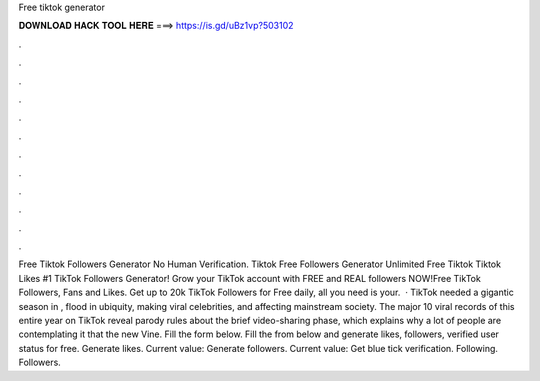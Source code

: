 Free tiktok generator

𝐃𝐎𝐖𝐍𝐋𝐎𝐀𝐃 𝐇𝐀𝐂𝐊 𝐓𝐎𝐎𝐋 𝐇𝐄𝐑𝐄 ===> https://is.gd/uBz1vp?503102

.

.

.

.

.

.

.

.

.

.

.

.

Free Tiktok Followers Generator No Human Verification. Tiktok Free Followers Generator Unlimited Free Tiktok  Tiktok Likes #1 TikTok Followers Generator! Grow your TikTok account with FREE and REAL followers NOW!Free TikTok Followers, Fans and Likes. Get up to 20k TikTok Followers for Free daily, all you need is your.  · TikTok needed a gigantic season in , flood in ubiquity, making viral celebrities, and affecting mainstream society. The major 10 viral records of this entire year on TikTok reveal parody rules about the brief video-sharing phase, which explains why a lot of people are contemplating it that the new Vine. Fill the form below. Fill the from below and generate likes, followers, verified user status for free. Generate likes. Current value: Generate followers. Current value: Get blue tick verification. Following. Followers.
